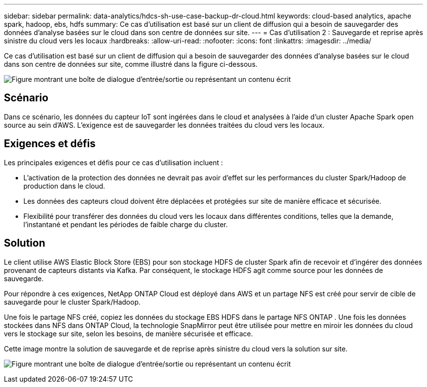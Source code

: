 ---
sidebar: sidebar 
permalink: data-analytics/hdcs-sh-use-case-backup-dr-cloud.html 
keywords: cloud-based analytics, apache spark, hadoop, ebs, hdfs 
summary: Ce cas d’utilisation est basé sur un client de diffusion qui a besoin de sauvegarder des données d’analyse basées sur le cloud dans son centre de données sur site. 
---
= Cas d'utilisation 2 : Sauvegarde et reprise après sinistre du cloud vers les locaux
:hardbreaks:
:allow-uri-read: 
:nofooter: 
:icons: font
:linkattrs: 
:imagesdir: ../media/


[role="lead"]
Ce cas d’utilisation est basé sur un client de diffusion qui a besoin de sauvegarder des données d’analyse basées sur le cloud dans son centre de données sur site, comme illustré dans la figure ci-dessous.

image:hdcs-sh-009.png["Figure montrant une boîte de dialogue d'entrée/sortie ou représentant un contenu écrit"]



== Scénario

Dans ce scénario, les données du capteur IoT sont ingérées dans le cloud et analysées à l’aide d’un cluster Apache Spark open source au sein d’AWS.  L’exigence est de sauvegarder les données traitées du cloud vers les locaux.



== Exigences et défis

Les principales exigences et défis pour ce cas d'utilisation incluent :

* L'activation de la protection des données ne devrait pas avoir d'effet sur les performances du cluster Spark/Hadoop de production dans le cloud.
* Les données des capteurs cloud doivent être déplacées et protégées sur site de manière efficace et sécurisée.
* Flexibilité pour transférer des données du cloud vers les locaux dans différentes conditions, telles que la demande, l'instantané et pendant les périodes de faible charge du cluster.




== Solution

Le client utilise AWS Elastic Block Store (EBS) pour son stockage HDFS de cluster Spark afin de recevoir et d'ingérer des données provenant de capteurs distants via Kafka.  Par conséquent, le stockage HDFS agit comme source pour les données de sauvegarde.

Pour répondre à ces exigences, NetApp ONTAP Cloud est déployé dans AWS et un partage NFS est créé pour servir de cible de sauvegarde pour le cluster Spark/Hadoop.

Une fois le partage NFS créé, copiez les données du stockage EBS HDFS dans le partage NFS ONTAP .  Une fois les données stockées dans NFS dans ONTAP Cloud, la technologie SnapMirror peut être utilisée pour mettre en miroir les données du cloud vers le stockage sur site, selon les besoins, de manière sécurisée et efficace.

Cette image montre la solution de sauvegarde et de reprise après sinistre du cloud vers la solution sur site.

image:hdcs-sh-010.png["Figure montrant une boîte de dialogue d'entrée/sortie ou représentant un contenu écrit"]
